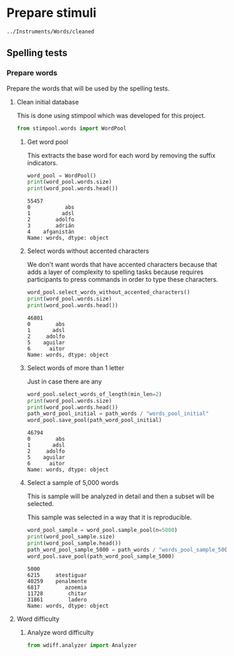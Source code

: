 * Prepare stimuli
#+begin_src python :exports none :session words
  from pathlib import Path
  path_root = Path()
  path_words = path_root / ".." / "Instruments" / "Words" / "cleaned"
  path_words

  #+end_src

  #+RESULTS:
  : ../Instruments/Words/cleaned

** Spelling tests
*** Prepare words
    Prepare the words that will be used by the spelling tests.
**** Clean initial database
     This is done using stimpool which was developed for this project.

     #+begin_src python :exports both :session words :results output
       from stimpool.words import WordPool
     #+end_src

     #+RESULTS:

***** Get word pool
      This extracts the base word for each word by removing the suffix indicators.
     #+begin_src python :exports both :session words :results output
       word_pool = WordPool()
       print(word_pool.words.size)
       print(word_pool.words.head())
     #+end_src

     #+RESULTS:
     : 55457
     : 0           abs
     : 1          adsl
     : 2        adolfo
     : 3        adrián
     : 4    afganistán
     : Name: words, dtype: object

***** Select words without accented characters
      We don't want words that have accented characters because that adds a layer of complexity
      to spelling tasks because requires participants to press commands in order to type these
      characters.

      #+begin_src python :exports both :session words :results output
        word_pool.select_words_without_accented_characters()
        print(word_pool.words.size)
        print(word_pool.words.head())
      #+end_src

      #+RESULTS:
      : 46801
      : 0        abs
      : 1       adsl
      : 2     adolfo
      : 5    aguilar
      : 6      aitor
      : Name: words, dtype: object

***** Select words of more than 1 letter
      Just in case there are any

      #+begin_src python :exports both :session words :results output
        word_pool.select_words_of_length(min_len=2)
        print(word_pool.words.size)
        print(word_pool.words.head())
        path_word_pool_initial = path_words / "words_pool_initial"
        word_pool.save_pool(path_word_pool_initial)
      #+end_src

      #+RESULTS:
      : 46794
      : 0        abs
      : 1       adsl
      : 2     adolfo
      : 5    aguilar
      : 6      aitor
      : Name: words, dtype: object

***** Select a sample of 5,000 words
      This is sample will be analyzed in detail and then a subset will be selected.

      This sample was selected in a way that it is reproducible.

      #+begin_src python :exports both :session words :results output
        word_pool_sample = word_pool.sample_pool(n=5000)
        print(word_pool_sample.size)
        print(word_pool_sample.head())
        path_word_pool_sample_5000 = path_words / "words_pool_sample_5000"
        word_pool.save_pool(path_word_pool_sample_5000)
      #+end_src

      #+RESULTS:
      : 5000
      : 6215     atestiguar
      : 40259    penalmente
      : 6817        azoemia
      : 11728        chitar
      : 31861        ladero
      : Name: words, dtype: object

**** Word difficulty
***** Analyze word difficulty
      #+begin_src python :exports both :session words :results output
        from wdiff.analyzer import Analyzer
      #+end_src

      #+RESULTS:

